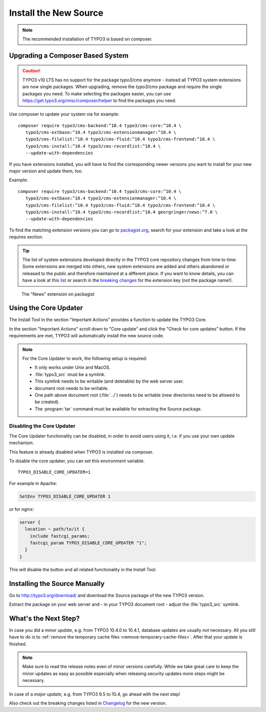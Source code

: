 ﻿.. include:: ../../Includes.txt

.. Use syntax highlighting for shell commands by default
   on this page

.. highlight:: shell

.. _install-the-new-source:

======================
Install the New Source
======================

.. note::

   The recommended installation of TYPO3 is based on composer.


Upgrading a Composer Based System
=================================

.. caution::

   TYPO3 v10 LTS has no support for the package `typo3/cms` anymore - instead
   all TYPO3 system extensions are now single packages. When upgrading, remove
   the `typo3/cms` package and require the single packages you need. To make
   selecting the packages easier, you can use
   https://get.typo3.org/misc/composer/helper to find the packages you need.

Use composer to update your system via for example::

   composer require typo3/cms-backend:^10.4 typo3/cms-core:^10.4 \
      typo3/cms-extbase:^10.4 typo3/cms-extensionmanager:^10.4 \
      typo3/cms-filelist:^10.4 typo3/cms-fluid:^10.4 typo3/cms-frontend:^10.4 \
      typo3/cms-install:^10.4 typo3/cms-recordlist:^10.4 \
      --update-with-dependencies

If you have extensions installed, you will have to find the corresponding newer
versions you want to install for your new major version and update them, too.

Example::

   composer require typo3/cms-backend:^10.4 typo3/cms-core:^10.4 \
      typo3/cms-extbase:^10.4 typo3/cms-extensionmanager:^10.4 \
      typo3/cms-filelist:^10.4 typo3/cms-fluid:^10.4 typo3/cms-frontend:^10.4 \
      typo3/cms-install:^10.4 typo3/cms-recordlist:^10.4 georgringer/news:^7.0 \
      --update-with-dependencies

To find the matching extension versions you can go to `packagist.org
<https://packagist.org/>`_, search for your extension and take a look at the
requires section.

.. tip::

   The list of system extensions developed directly in the TYPO3 core repository
   changes from time to time: Some extensions are merged into others, new system extensions
   are added and others abandoned or released to the public and therefore maintained at a
   different place.
   If you want to know details, you can have a look at this `list
   <https://docs.typo3.org/Home/SystemExtensions.html>`_ or search in the
   `breaking changes <https://docs.typo3.org/c/typo3/cms-core/master/en-us/Index.html>`_
   for the extension key (not the package name!).

.. figure:: ../../Images/ext-on-packagist.png
   :class: with-shadow
   :alt: extension on packagist

   The "News" extension on packagist



.. _install-next-step:
.. _install-core-updater:

Using the Core Updater
======================

The Install Tool in the section "Important Actions" provides a function to
update the TYPO3 Core.

In the section "Important Actions" scroll down to "Core update" and click the
"Check for core updates" button. If the requirements are met, TYPO3 will
automatically install the new source code.

.. note::

   For the Core Updater to work, the following setup is required:

   * It only works under Unix and MacOS.

   * :file:`typo3_src` must be a symlink.

   * This symlink needs to be writable (and deletable) by the web server user.

   * document root needs to be writable.

   * One path above document root (:file:`../`) needs to be writable (new
     directories need to be allowed to be created).

   * The :program:`tar` command must be available for extracting the Source
     package.

Disabling the Core Updater
--------------------------

The Core Updater functionality can be disabled, in order to avoid users using it,
i.e. if you use your own update mechanism.

This feature is already disabled when TYPO3 is installed via composer.

To disable the core updater, you can set this environment variable::

   TYPO3_DISABLE_CORE_UPDATER=1

For example in Apache:

.. code-block:: apacheconf

   SetEnv TYPO3_DISABLE_CORE_UPDATER 1

or for nginx:

.. code-block:: nginx

   server {
     location ~ path/to/it {
       include fastcgi_params;
       fastcgi_param TYPO3_DISABLE_CORE_UPDATER "1";
     }
   }

This will disable the button and all related functionality in the Install
Tool.


.. _install-manually:

Installing the Source Manually
==============================

Go to `http://typo3.org/download/ <http://typo3.org/download/>`_ and download
the Source package of the new TYPO3 version.

Extract the package on your web server and - in your TYPO3 document root -
adjust the :file:`typo3_src` symlink.


What's the Next Step?
=====================

In case you did a *minor update*, e.g. from TYPO3 10.4.0 to 10.4.1, database
updates are usually *not* necessary. All you still have to do is to
:ref:`remove the temporary cache files <remove-temporary-cache-files>`. After
that your update is finished.

.. note::

   Make sure to read the release notes even of minor versions carefully. While
   we take great care to keep the minor updates as easy as possible especially
   when releasing security updates more steps might be necessary.

In case of a *major update*, e.g. from TYPO3 9.5 to 10.4, go ahead with the next
step!

Also check out the breaking changes listed in `Changelog
<https://docs.typo3.org/typo3cms/extensions/core/>`_ for the new version.
